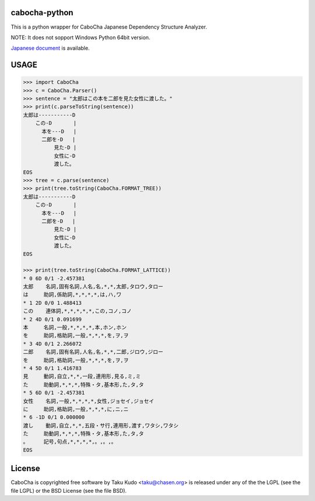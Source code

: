 cabocha-python
===============
This is a python wrapper for CaboCha Japanese Dependency Structure Analyzer.

NOTE: It does not sopport Windows Python 64bit version.

`Japanese document <https://taku910.github.io/cabocha/>`_ is available.

USAGE
============

.. code:: python

  >>> import CaboCha
  >>> c = CaboCha.Parser()
  >>> sentence = "太郎はこの本を二郎を見た女性に渡した。"
  >>> print(c.parseToString(sentence))
  太郎は-----------D
      この-D       |
        本を---D   |
        二郎を-D   |
            見た-D |
            女性に-D
            渡した。
  EOS
  >>> tree = c.parse(sentence)
  >>> print(tree.toString(CaboCha.FORMAT_TREE))
  太郎は-----------D
      この-D       |
        本を---D   |
        二郎を-D   |
            見た-D |
            女性に-D
            渡した。
  EOS

  >>> print(tree.toString(CaboCha.FORMAT_LATTICE))
  * 0 6D 0/1 -2.457381
  太郎	名詞,固有名詞,人名,名,*,*,太郎,タロウ,タロー
  は	助詞,係助詞,*,*,*,*,は,ハ,ワ
  * 1 2D 0/0 1.488413
  この	連体詞,*,*,*,*,*,この,コノ,コノ
  * 2 4D 0/1 0.091699
  本	名詞,一般,*,*,*,*,本,ホン,ホン
  を	助詞,格助詞,一般,*,*,*,を,ヲ,ヲ
  * 3 4D 0/1 2.266072
  二郎	名詞,固有名詞,人名,名,*,*,二郎,ジロウ,ジロー
  を	助詞,格助詞,一般,*,*,*,を,ヲ,ヲ
  * 4 5D 0/1 1.416783
  見	動詞,自立,*,*,一段,連用形,見る,ミ,ミ
  た	助動詞,*,*,*,特殊・タ,基本形,た,タ,タ
  * 5 6D 0/1 -2.457381
  女性	名詞,一般,*,*,*,*,女性,ジョセイ,ジョセイ
  に	助詞,格助詞,一般,*,*,*,に,ニ,ニ
  * 6 -1D 0/1 0.000000
  渡し	動詞,自立,*,*,五段・サ行,連用形,渡す,ワタシ,ワタシ
  た	助動詞,*,*,*,特殊・タ,基本形,た,タ,タ
  。	記号,句点,*,*,*,*,。,。,。
  EOS

License
============
CaboCha is copyrighted free software by Taku Kudo <taku@chasen.org> is released under any of the the LGPL (see the file LGPL) or the BSD License (see the file BSD).
